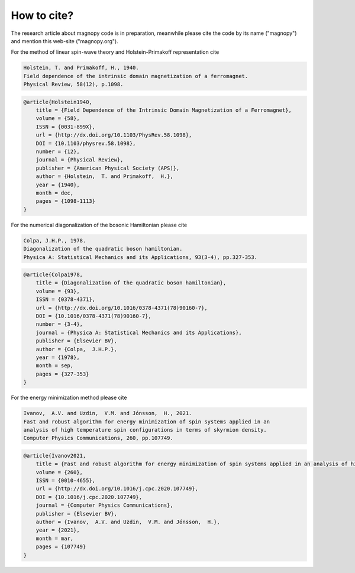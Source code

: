 .. _cite:

************
How to cite?
************


The research article about magnopy code is in preparation, meanwhile please cite the
code by its name ("magnopy") and mention this web-site ("magnopy.org").

For the method of linear spin-wave theory and Holstein-Primakoff representation cite

.. code-block:: text

    Holstein, T. and Primakoff, H., 1940.
    Field dependence of the intrinsic domain magnetization of a ferromagnet.
    Physical Review, 58(12), p.1098.

.. code-block:: LaTeX

    @article{Holstein1940,
        title = {Field Dependence of the Intrinsic Domain Magnetization of a Ferromagnet},
        volume = {58},
        ISSN = {0031-899X},
        url = {http://dx.doi.org/10.1103/PhysRev.58.1098},
        DOI = {10.1103/physrev.58.1098},
        number = {12},
        journal = {Physical Review},
        publisher = {American Physical Society (APS)},
        author = {Holstein,  T. and Primakoff,  H.},
        year = {1940},
        month = dec,
        pages = {1098-1113}
    }



For the numerical diagonalization of the bosonic Hamiltonian please cite

.. code-block:: text

    Colpa, J.H.P., 1978.
    Diagonalization of the quadratic boson hamiltonian.
    Physica A: Statistical Mechanics and its Applications, 93(3-4), pp.327-353.

.. code-block:: LaTeX

    @article{Colpa1978,
        title = {Diagonalization of the quadratic boson hamiltonian},
        volume = {93},
        ISSN = {0378-4371},
        url = {http://dx.doi.org/10.1016/0378-4371(78)90160-7},
        DOI = {10.1016/0378-4371(78)90160-7},
        number = {3-4},
        journal = {Physica A: Statistical Mechanics and its Applications},
        publisher = {Elsevier BV},
        author = {Colpa,  J.H.P.},
        year = {1978},
        month = sep,
        pages = {327-353}
    }

For the energy minimization method please cite


.. code-block:: text

    Ivanov,  A.V. and Uzdin,  V.M. and Jónsson,  H., 2021.
    Fast and robust algorithm for energy minimization of spin systems applied in an
    analysis of high temperature spin configurations in terms of skyrmion density.
    Computer Physics Communications, 260, pp.107749.

.. code-block:: LaTeX

    @article{Ivanov2021,
        title = {Fast and robust algorithm for energy minimization of spin systems applied in an analysis of high temperature spin configurations in terms of skyrmion density},
        volume = {260},
        ISSN = {0010-4655},
        url = {http://dx.doi.org/10.1016/j.cpc.2020.107749},
        DOI = {10.1016/j.cpc.2020.107749},
        journal = {Computer Physics Communications},
        publisher = {Elsevier BV},
        author = {Ivanov,  A.V. and Uzdin,  V.M. and Jónsson,  H.},
        year = {2021},
        month = mar,
        pages = {107749}
    }
